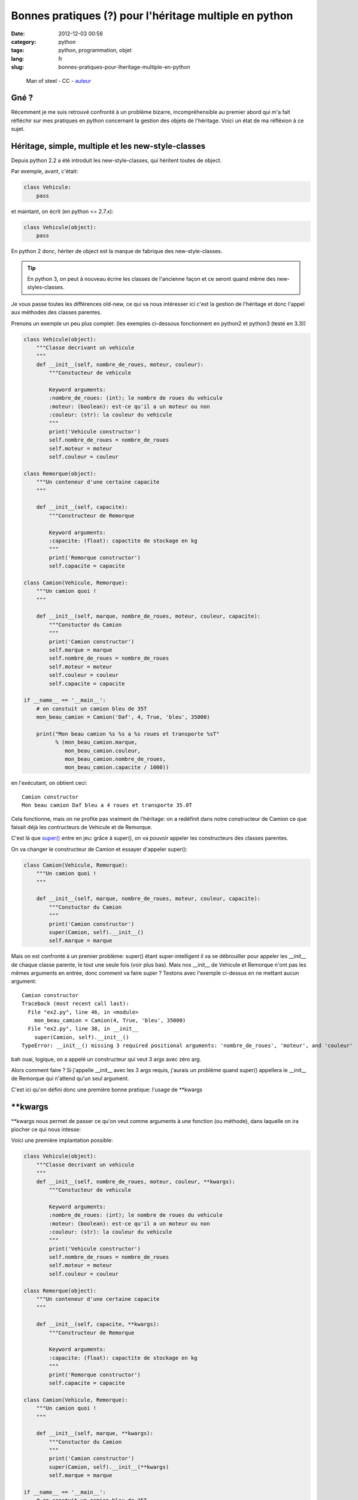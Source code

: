 Bonnes pratiques (?) pour l'héritage multiple en python
=======================================================
:date: 2012-12-03 00:56
:category: python
:tags: python, programmation, objet
:lang: fr
:slug: bonnes-pratiques-pour-lheritage-multiple-en-python

.. figure:: media/images/superman_truck.jpg
   :height: 222 px
   :width: 341 px
   :alt: Man of steel - CC - auteur: http://www.flickr.com/photos/thomashawk/2344049327/

   Man of steel - CC - `auteur <http://www.flickr.com/photos/thomashawk/2344049327/>`_

Gné ?
-----

Récemment je me suis retrouvé confronté à un problème bizarre, incompréhensible
au premier abord qui m'a fait réfléchir sur mes pratiques en python concernant
la gestion des objets de l'héritage.
Voici un état de ma réfléxion à ce sujet.

Héritage, simple, multiple et les new-style-classes
---------------------------------------------------

Depuis python 2.2 a été introduit les new-style-classes, qui héritent toutes
de object.

Par exemple, avant, c'était:

.. code-block:: python

   class Vehicule:
       pass

et maintant, on écrit (en python <= 2.7.x):

.. code-block:: python

   class Vehicule(object):
       pass

En python 2 donc, hériter de object est la marque de fabrique des new-style-classes.

.. tip::

   En python 3, on peut à nouveau écrire les classes de l'ancienne
   façon et ce seront quand même des new-styles-classes.

Je vous passe toutes les différences old-new, ce qui va nous intéresser ici
c'est la gestion de l'héritage et donc l'appel aux méthodes des classes parentes.


Prenons un exemple un peu plus complet: (les exemples ci-dessous fonctionnent en python2 et python3 (testé en 3.3))

.. code-block:: python

    class Vehicule(object):
        """Classe decrivant un vehicule
        """
        def __init__(self, nombre_de_roues, moteur, couleur):
            """Constucteur de vehicule

            Keyword arguments:
            :nombre_de_roues: (int); le nombre de roues du vehicule
            :moteur: (boolean): est-ce qu'il a un moteur ou non
            :couleur: (str): la couleur du vehicule
            """
            print('Vehicule constructor')
            self.nombre_de_roues = nombre_de_roues
            self.moteur = moteur
            self.couleur = couleur

    class Remorque(object):
        """Un conteneur d'une certaine capacite
        """

        def __init__(self, capacite):
            """Constructeur de Remorque

            Keyword arguments:
            :capacite: (float): capactite de stockage en kg
            """
            print('Remorque constructor')
            self.capacite = capacite

    class Camion(Vehicule, Remorque):
        """Un camion quoi !
        """

        def __init__(self, marque, nombre_de_roues, moteur, couleur, capacite):
            """Constuctor du Camion
            """
            print('Camion constructor')
            self.marque = marque
            self.nombre_de_roues = nombre_de_roues
            self.moteur = moteur
            self.couleur = couleur
            self.capacite = capacite

    if __name__ == '__main__':
        # on constuit un camion bleu de 35T
        mon_beau_camion = Camion('Daf', 4, True, 'bleu', 35000)

        print("Mon beau camion %s %s a %s roues et transporte %sT"
              % (mon_beau_camion.marque,
                 mon_beau_camion.couleur,
                 mon_beau_camion.nombre_de_roues,
                 mon_beau_camion.capacite / 1000))


en l'exécutant, on obtient ceci:

::

    Camion constructor
    Mon beau camion Daf bleu a 4 roues et transporte 35.0T


Cela fonctionne, mais on ne profite pas vraiment de l'héritage: on
a redéfinit dans notre constructeur de Camion ce que faisait déjà
les contructeurs de Vehicule et de Remorque.

C'est là que `super() <http://docs.python.org/2/library/functions.html#super>`_
entre en jeu: grâce à super(), on va pouvoir appeler
les constructeurs des classes parentes.


On va changer le constructeur de Camion et essayer d'appeler super():

.. code-block:: python

    class Camion(Vehicule, Remorque):
        """Un camion quoi !
        """

        def __init__(self, marque, nombre_de_roues, moteur, couleur, capacite):
            """Constuctor du Camion
            """
            print('Camion constructor')
            super(Camion, self).__init__()
            self.marque = marque

Mais on est confronté à un premier problème: super() étant super-intelligent
il va se débrouiller pour appeler les __init__ de chaque classe parente, le
tout une seule fois (voir plus bas).
Mais nos __init__ de Vehicule et Remorque n'ont pas les mêmes arguments en
entrée, donc comment va faire super ?
Testons avec l'exemple ci-dessus en ne mettant aucun argument:

::

    Camion constructor
    Traceback (most recent call last):
      File "ex2.py", line 46, in <module>
        mon_beau_camion = Camion(4, True, 'bleu', 35000)
      File "ex2.py", line 38, in __init__
        super(Camion, self).__init__()
    TypeError: __init__() missing 3 required positional arguments: 'nombre_de_roues', 'moteur', and 'couleur'


bah ouai, logique, on a appelé un constructeur qui veut 3 args avec zéro arg.

Alors comment faire ?
Si j'appelle __init__ avec les 3 args requis, j'aurais un problème quand super() appellera
le __init__ de Remorque qui n'attend qu'un seul argument.

C'est ici qu'on défini donc une première bonne pratique: l'usage de \*\*kwargs

\*\*kwargs
----------

\*\*kwargs nous permet de passer ce qu'on veut comme arguments à une fonction
(ou méthode), dans laquelle on ira piocher ce qui nous intesse:

Voici une première implantation possible:

.. code-block:: python

    class Vehicule(object):
        """Classe decrivant un vehicule
        """
        def __init__(self, nombre_de_roues, moteur, couleur, **kwargs):
            """Constucteur de vehicule

            Keyword arguments:
            :nombre_de_roues: (int); le nombre de roues du vehicule
            :moteur: (boolean): est-ce qu'il a un moteur ou non
            :couleur: (str): la couleur du vehicule
            """
            print('Vehicule constructor')
            self.nombre_de_roues = nombre_de_roues
            self.moteur = moteur
            self.couleur = couleur

    class Remorque(object):
        """Un conteneur d'une certaine capacite
        """

        def __init__(self, capacite, **kwargs):
            """Constructeur de Remorque

            Keyword arguments:
            :capacite: (float): capactite de stockage en kg
            """
            print('Remorque constructor')
            self.capacite = capacite

    class Camion(Vehicule, Remorque):
        """Un camion quoi !
        """

        def __init__(self, marque, **kwargs):
            """Constuctor du Camion
            """
            print('Camion constructor')
            super(Camion, self).__init__(**kwargs)
            self.marque = marque

    if __name__ == '__main__':
        # on constuit un camion bleu de 35T
        mon_beau_camion = Camion(marque='Daf',
                                 nombre_de_roues=4,
                                 moteur=True,
                                 couleur='bleu',
                                 capacite=35000)

        print("Mon beau camion %s %s a %s roues et transporte %sT"
              % (mon_beau_camion.marque,
                 mon_beau_camion.couleur,
                 mon_beau_camion.nombre_de_roues,
                 mon_beau_camion.capacite / 1000))


Il y a un premier impact d'utiliser \*\*kwargs: on va devoir nommer
tous nos arguments à l'appel de la méthode.
Pour tout dire, on pourrait aussi utiliser \*args en plus de \*\*kwargs pour
récupérer les arguments non nommés, mais cela ne marcherait qu'au premier niveau
(et encore, il faut vraiment savoir ce que l'on fait), donc on va l'éviter et
s'obliger à nommer les arguments lors des appels.
C'est d'ailleurs une bonne pratique générale à toujours utiliser: cela rend
le code plus lisible

.. admonition:: Bonne pratique

   Toujours appeller une fonction ou une méthode en nommant chaque argument

Donc que se passe-t-il dans nos appels (en théorie):

1. on appelle __init__ de Camion avec 5 arguments nommés.
2. le constructeur de Camion attend lui un argument en particulier: marque
   Il va donc récupérer pour lui l'argument marque et laisser tous les autres
   dans un dict-like: kwargs
3. on appelle super() avec \*\*kwargs, du coup chaque constructeur de Vehicule et
   Remorque va récupérer les 4 arguments restant qui chacun prendrons
   ce dont ils ont besoin.

Dans cet exemple, cela devrait donc bien fonctionner.
Par contre on pourrait imaginer un exemple plus complexe ou une classe parente
aurait aussi un argument 'marque' dans son constructeur. Et là, comme marque a
été 'attrapé' par le contructeur de Camion, il ne serait pas passé aux constructeurs
Parent.
On va donc procéder d'une manière un peu moins souple, mais plus générique:
utiliser uniquement \*\*kwargs:

.. code-block:: python

    class Vehicule(object):
        """Classe decrivant un vehicule
        """
        def __init__(self, **kwargs):
            """Constucteur de vehicule

            Keyword arguments:
            :nombre_de_roues: (int); le nombre de roues du vehicule
            :moteur: (boolean): est-ce qu'il a un moteur ou non
            :couleur: (str): la couleur du vehicule
            """
            print('Vehicule constructor')
            self.nombre_de_roues = kwargs['nombre_de_roues']
            self.moteur = kwargs['moteur']
            self.couleur = kwargs['couleur']

    class Remorque(object):
        """Un conteneur d'une certaine capacite
        """

        def __init__(self, **kwargs):
            """Constructeur de Remorque

            Keyword arguments:
            :capacite: (float): capactite de stockage en kg
            """
            print('Remorque constructor')
            self.capacite = kwargs['capacite']

    class Camion(Vehicule, Remorque):
        """Un camion quoi !
        """

        def __init__(self, **kwargs):
            """Constuctor du Camion
            """
            print('Camion constructor')
            super(Camion, self).__init__(**kwargs)
            self.marque = kwargs['marque']

    if __name__ == '__main__':
        # on constuit un camion bleu de 35T
        mon_beau_camion = Camion(marque='Daf',
                                 nombre_de_roues=4,
                                 moteur=True,
                                 couleur='bleu',
                                 capacite=35000)

        print("Mon beau camion %s %s a %s roues et transporte %sT"
              % (mon_beau_camion.marque,
                 mon_beau_camion.couleur,
                 mon_beau_camion.nombre_de_roues,
                 mon_beau_camion.capacite / 1000))

Bon clairement c'est plus moche, mais c'est le moyen de correctement passer
les arguments aux méthodes des classes parentes.

Si vous maitrisez parfaitement vos APIs, vous pouvez utiliser la première méthode,
mais pour __init__ je pense qu'il vaut mieux faire comme ci-dessus.

Alors, maintenant lançons ce programme:

::

    Camion constructor
    Vehicule constructor
    Traceback (most recent call last):
      File "ex2.py", line 53, in <module>
        mon_beau_camion.capacite / 1000))
    AttributeError: 'Camion' object has no attribute 'capacite'

Merde ça ne marche pas !
Que se passe-t-il ?

On voit, avant le traceback qu'on est bien passé par le constructeur de Camion
puis celui de Vehicule. Mais c'est tout...
Où est passé le constructeur de Remorque ?
Visiblement il n'a pas été appelé.

Alors que normalement c'est le boulot de super() de bien appeler tous les
constructeursquivontbien.
Alors que ce passe-t-il ?

.. note::

    le MRO c'est quoi ?
    La signification du terme c'est: **Method Resolution Order**

    En résumé, c'est le système qu'utilise python pour passer dans chaque classe
    de l'arbre des héritages, de façon a ne passer qu'une fois dans une classe donnée
    et de manière à éviter les boucles ou les résolutions impossibles.

    L'accès au MRO calculé par python est simple, il suffit d'aller regarder __mro__
    pour une Classe donnée.

    Un bon article (en anglais) décrit le mode de calcul du MRO: `MRO description`_

Regardons donc le __mro__ de notre class Camion:

.. code-block:: python

    >>> print Camion.__mro__
    (<class '__main__.Camion'>,
     <class '__main__.Vehicule'>,
     <class '__main__.Remorque'>,
     <class 'object'>)

Dans notre exemple, python ira chercher la méthode de Camion, puis a chaque appel de super()
celle de Vehicule, Remorque et enfin object.

Alors donc pourquoi notre programme ne va pas appeler Remorque.__init__() ?
Et bien c'est parce que on a cassé l'arbre de résolution en omettant d'appeler
super() dans le constructeur de Véhicule.

Si on ajoute dans Vehicule.__init__:

.. code-block:: python

    super(Vehicule, self).__init__(**kwargs)

et que l'on relance notre programme, on obtient ceci:

::

    Camion constructor
    Vehicule constructor
    Remorque constructor
    Mon beau camion Daf bleu a 4 roues et transporte 35.0T

Cela fonctionne.
Pourtant il manque encore un appel de super() dans le constructeur de Remorque.
Ici cela ne porte pas à conséquence, car le le mro, Remorque est le dernier appelé
avant object. Donc on a cassé la résolution mais à la toute fin.

Toutefois, si on inversait l'ordre d'héritage dans Camion en mettant:

.. code-block:: python

    class Camion(Remorque, Vehicule):

au lieu de:

.. code-block:: python

    class Camion(Vehicule, Remorque):

et que l'on relance le programme, on obtient à nouveau une erreur:

::

    Camion constructor
    Remorque constructor
    Traceback (most recent call last):
      File "ex3.py", line 51, in <module>
        mon_beau_camion.couleur,
    AttributeError: 'Camion' object has no attribute 'couleur'

En effet, nous nous arretons au constructeur de Remorque par manque de l'appel de super().

Comme nous ne pouvons pas deviner dans quel ordre un programmeur choisira de faire
hériter ses classes, il vaut donc mieux mettre l'appel à super() dans toutes les classes.

Cela donne donc le code complet suivant:

.. code-block:: python

    class Vehicule(object):
        """Classe decrivant un vehicule
        """
        def __init__(self, **kwargs):
            """Constucteur de vehicule

            Keyword arguments:
            :nombre_de_roues: (int); le nombre de roues du vehicule
            :moteur: (boolean): est-ce qu'il a un moteur ou non
            :couleur: (str): la couleur du vehicule
            """
            print('Vehicule constructor')
            super(Vehicule, self).__init__(**kwargs)
            self.nombre_de_roues = kwargs['nombre_de_roues']
            self.moteur = kwargs['moteur']
            self.couleur = kwargs['couleur']

    class Remorque(object):
        """Un conteneur d'une certaine capacite
        """

        def __init__(self, **kwargs):
            """Constructeur de Remorque

            Keyword arguments:
            :capacite: (float): capactite de stockage en kg
            """
            print('Remorque constructor')
            super(Remorque, self).__init__(**kwargs)
            self.capacite = kwargs['capacite']

    class Camion(Vehicule, Remorque):
        """Un camion quoi !
        """

        def __init__(self, **kwargs):
            """Constuctor du Camion
            """
            print('Camion constructor')
            super(Camion, self).__init__(**kwargs)
            self.marque = kwargs['marque']

    if __name__ == '__main__':
        # on constuit un camion bleu de 35T
        mon_beau_camion = Camion(marque='Daf',
                                 nombre_de_roues=4,
                                 moteur=True,
                                 couleur='bleu',
                                 capacite=35000)
        print("Mon beau camion %s %s a %s roues et transporte %sT"
              % (mon_beau_camion.marque,
                 mon_beau_camion.couleur,
                 mon_beau_camion.nombre_de_roues,
                 mon_beau_camion.capacite / 1000))

et donc au final deux bonnes pratiques supplémentaires:

.. admonition:: Bonne pratique

   Toujours ajouter \**kwargs dans les méthodes et appeler super() avec
   \**kwargs comme argument.

   Pour la méthode __init__(), si possible utiliser uniquement \**kwargs

.. admonition:: Bonne pratique

   Même pour les classes héritant directement de object, il faut
   quand même appeler super(), en particulier pour __init__().

Controverses et conclusion
--------------------------

L'utilisation de super() ne fait pas l'unanimité, notamment à cause des
contraintes décrites plus haut.

Si tout le monde (en particulier les modules qui ne sont pas les vôtres) n'utilise
pas ces 'bonnes' pratiques, alors il y a un sérieux risque de casser l'arbre en
cours de route et que votre programme ne marche pas... alors qu'à la base ce n'est
pas de votre faute.

En regardant rapidement les modules standards python, très peu utilisent aujourd'hui
super(), même en 3.3
J'imagine que c'est la même chose dans les modules de la communauté, notamment Pypi.

Du coup il faut être très vigilant lorsque vous programmez des classes a héritage
multiple avec des modules tiers. Si vous héritez d'un seul module tiers (y compris ceux de la stdlib),
mettez le en dernier: ainsi s'il casse la résolution, cela ne devrait pas porter
à conséquence.

Je pense que la controverse concernant l'utilisation de super() est justement
due à la faible utilisation de cette fonction, notamment dans les modules standard.
C'est une histoire de poule et d'oeuf.

Enfin, perso je trouve la bonne pratique d'utilisation systématique de \**kwargs
relativement peu élégante, notamment en utilisation systématique dans __init__.
Peut-être une évolution du langage à ce niveau serait souhaitable.

Si de votre côté, vous avez d'autres pratiques pour gérer ces cas, n'hésitez
pas à les proposer en commentaire.

Références
----------

* `super considered armful... or not`_
* `super considered super`_
* `MRO description`_
* `MRO history`_

.. _super considered armful... or not: https://fuhm.net/super-harmful/
.. _super considered super: http://rhettinger.wordpress.com/2011/05/26/super-considered-super/
.. _MRO history: http://python-history.blogspot.fr/2010/06/method-resolution-order.html
.. _`MRO description`: http://www.cafepy.com/article/python_attributes_and_methods/python_attributes_and_methods.html#method-resolution-order
